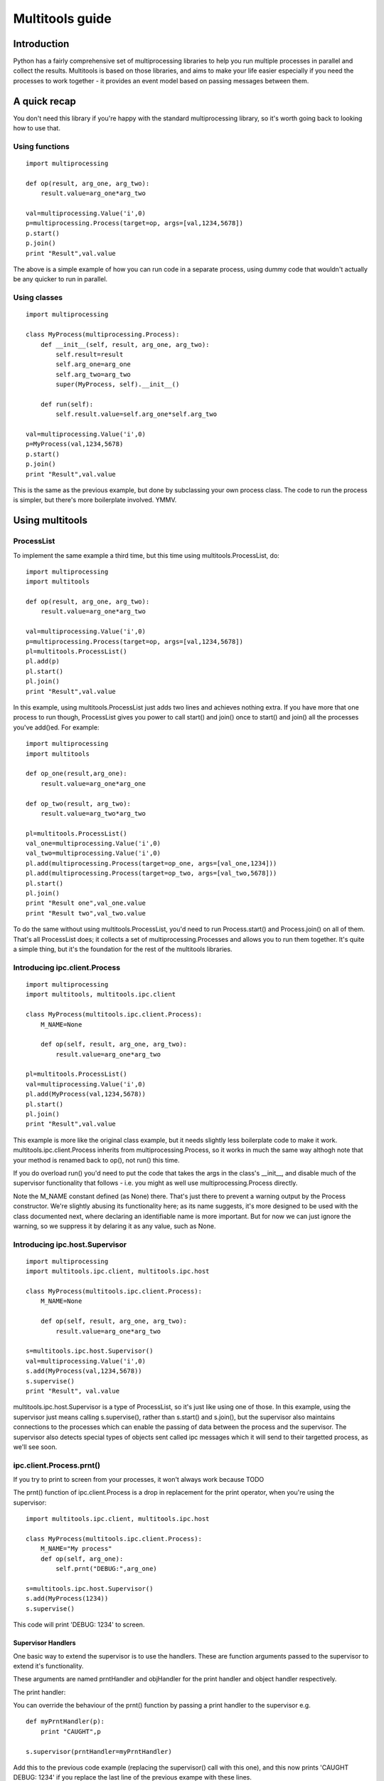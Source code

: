 ================
Multitools guide
================

Introduction
============

Python has a fairly comprehensive set of multiprocessing libraries to help
you run multiple processes in parallel and collect the results.  Multitools
is based on those libraries, and aims to make your life easier especially
if you need the processes to work together - it provides an event model based
on passing messages between them.

A quick recap
=============
You don't need this library if you're happy with the standard multiprocessing
library, so it's worth going back to looking how to use that.

Using functions
---------------
::

    import multiprocessing

    def op(result, arg_one, arg_two):
        result.value=arg_one*arg_two

    val=multiprocessing.Value('i',0)
    p=multiprocessing.Process(target=op, args=[val,1234,5678])
    p.start()
    p.join()
    print "Result",val.value

The above is a simple example of how you can run code in a separate process,
using dummy code that wouldn't actually be any quicker to run in parallel.

Using classes
-------------
::

    import multiprocessing

    class MyProcess(multiprocessing.Process):
        def __init__(self, result, arg_one, arg_two):
            self.result=result
            self.arg_one=arg_one
            self.arg_two=arg_two
            super(MyProcess, self).__init__()

        def run(self):
            self.result.value=self.arg_one*self.arg_two

    val=multiprocessing.Value('i',0)
    p=MyProcess(val,1234,5678)
    p.start()
    p.join()
    print "Result",val.value

This is the same as the previous example, but done by subclassing your own
process class.  The code to run the process is simpler, but there's more
boilerplate involved.  YMMV.

Using multitools
================

ProcessList
-----------

To implement the same example a third time, but this time using multitools.ProcessList, do::

    import multiprocessing
    import multitools

    def op(result, arg_one, arg_two):
        result.value=arg_one*arg_two

    val=multiprocessing.Value('i',0)
    p=multiprocessing.Process(target=op, args=[val,1234,5678])
    pl=multitools.ProcessList()
    pl.add(p)
    pl.start()
    pl.join()
    print "Result",val.value

In this example, using multitools.ProcessList just adds two lines and achieves
nothing extra.  If you have more that one process to run though, ProcessList
gives you power to call start() and join() once to start() and join() all the
processes you've add()ed.  For example::

    import multiprocessing
    import multitools

    def op_one(result,arg_one):
        result.value=arg_one*arg_one

    def op_two(result, arg_two):
        result.value=arg_two*arg_two

    pl=multitools.ProcessList()
    val_one=multiprocessing.Value('i',0)
    val_two=multiprocessing.Value('i',0)
    pl.add(multiprocessing.Process(target=op_one, args=[val_one,1234]))
    pl.add(multiprocessing.Process(target=op_two, args=[val_two,5678]))
    pl.start()
    pl.join()
    print "Result one",val_one.value
    print "Result two",val_two.value

To do the same without using multitools.ProcessList, you'd need to run
Process.start() and Process.join() on all of them.  That's all ProcessList
does; it collects a set of multiprocessing.Processes and allows you to run them
together.  It's quite a simple thing, but it's the foundation for the rest of
the multitools libraries.

Introducing ipc.client.Process
------------------------------
::

    import multiprocessing
    import multitools, multitools.ipc.client

    class MyProcess(multitools.ipc.client.Process):
        M_NAME=None

        def op(self, result, arg_one, arg_two):
            result.value=arg_one*arg_two

    pl=multitools.ProcessList()
    val=multiprocessing.Value('i',0)
    pl.add(MyProcess(val,1234,5678))
    pl.start()
    pl.join()
    print "Result",val.value

This example is more like the original class example, but it needs slightly
less boilerplate code to make it work.  multitools.ipc.client.Process inherits
from multiprocessing.Process, so it works in much the same way althogh note
that your method is renamed back to op(), not run() this time.

If you do overload run() you'd need to put the code that takes the args in the
class's __init__, and disable much of the supervisor functionality that
follows - i.e. you might as well use multiprocessing.Process directly.

Note the M_NAME constant defined (as None) there.  That's just there to prevent
a warning output by the Process constructor.  We're slightly abusing its
functionality here; as its name suggests, it's more designed to be used with
the class documented next, where declaring an identifiable name is more
important.  But for now we can just ignore the warning, so we suppress it by
delaring it as any value, such as None.

Introducing ipc.host.Supervisor
-------------------------------
::

    import multiprocessing
    import multitools.ipc.client, multitools.ipc.host

    class MyProcess(multitools.ipc.client.Process):
        M_NAME=None

        def op(self, result, arg_one, arg_two):
            result.value=arg_one*arg_two

    s=multitools.ipc.host.Supervisor()
    val=multiprocessing.Value('i',0)
    s.add(MyProcess(val,1234,5678))
    s.supervise()
    print "Result", val.value

multitools.ipc.host.Supervisor is a type of ProcessList, so it's just like
using one of those.  In this example, using the supervisor just means calling
s.supervise(), rather than s.start() and s.join(), but the supervisor also
maintains connections to the processes which can enable the passing of data
between the process and the supervisor.  The supervisor also detects special
types of objects sent called ipc messages which it will send to their targetted
process, as we'll see soon.

ipc.client.Process.prnt()
-------------------------

If you try to print to screen from your processes, it won't always work because
TODO

The prnt() function of ipc.client.Process is a drop in replacement for the
print operator, when you're using the supervisor::

    import multitools.ipc.client, multitools.ipc.host

    class MyProcess(multitools.ipc.client.Process):
        M_NAME="My process"
        def op(self, arg_one):
            self.prnt("DEBUG:",arg_one)

    s=multitools.ipc.host.Supervisor()
    s.add(MyProcess(1234))
    s.supervise()

This code will print 'DEBUG: 1234' to screen.

Supervisor Handlers
...................

One basic way to extend the supervisor is to use the handlers.  These are
function arguments passed to the supervisor to extend it's functionality.

These arguments are named prntHandler and objHandler for the print handler
and object handler respectively.

The print handler:

You can override the behaviour of the prnt() function by passing a
print handler to the supervisor e.g. ::

    def myPrntHandler(p):
        print "CAUGHT",p

    s.supervisor(prntHandler=myPrntHandler)

Add this to the previous code example (replacing the supervisor() call with
this one), and this now prints 'CAUGHT DEBUG: 1234' if you replace the last
line of the previous exampe with these lines.

This mechanism could be used for a simplified form of debug logging, or
progress logging.

The object handler:

The object handler is a function passed to the supervisor using the
objHandler named argument::

    import multitools.ipc as ipc
    from multitools.ipc.client import Process
    from multitools.ipc.host import Supervisor

    class MyProcess(Process):
        M_NAME='My process'
        def op(self, arg_one, arg_two):
            self.send_object(arg_one*arg_two)

    def myObjHandler(m):
        print "DEBUG:",m

    s=Supervisor()
    s.add(MyProcess(1234,5678))
    s.supervise(objHandler=myObjHandler)

The ipc.Process class has a method called send_object which will send any
object you pass back to the supervisor.  Without an object handler, the
supervisor will throw an exception on receiving an unrecognised object.

Note we've now got rid of having to import multiprocessing to use a Value
object, we can just use any serialisable object now (an int in this case).
You can still use multiprocessing.Value if you want a value you can pass
around and modify from anywhere, but it's unnecessary if you just want
to get a value out.

ipc.client.Process.inpt()
-------------------------

Getting user input from within a process can be tricky.  If you're an
interactive process that can be problematic because you can't print out
the prompt (except using .prnt()), and blocking on user input can TODO

The inpt() function saves you all that trouble.  Call it, and it will
sit and wait for user input, then return what they entered to you. In
other words it's a blocking call that returns the user input.

If you want a prompt, you can pass it as an argument::

    class MyProcess(multitools.ipc.client.Process):
        ...
        def op(self,...):
            ...
            name=self.inpt("Enter your name:")
            ...

Sending messages
================

Overusing the handlers can lead to code that embeds much of its logic in
the module that owns the supervisor instance.  You might find a better
design for you code by allowing the overall behaviour to emerge from logic
that is associated with the processes that receive them.

To comminicate from one process to another, you'll need to send a message
object.

Message objects
---------------

multitools.ipc defines a handful of message object types.  Message objects
follow a heirarchy, with all deriving ultimately from
multitools.ipc.EmptyMessage.

EmptyMessage takes only one argument - the target id, that is the id of the
target process that should receive the message::

    message=EmptyMessage("target_id")

In practive, you'll rarely instantiate an empty message, unless you subclass
it to give it a type that you can use as an event notifier.  Other message
types take arguments, such as StringMessage::

    message=StringMessage("target_id","Test Message")

Process ids
-----------

Every process added to a host.Supervisor gets a process id (p_id)::

    from multitools.ipc.client import Process
    from multitools.ipc.host import Supervisor

    class MyProcessOne(Process):
        M_NAME=None

        def op(self):
            pass

    s=Supervisor()
    p=MyProcessOne()
    s.add(p)
    print p.p_id

The p_id is what you need to put as the target id in a message object, and
sending it will cause it to be sent to that process::

    import multitools.ipc as ipc

    class MyProcessTwo(Process):
        M_NAME=None

        def op(self, target, arg):
            self.send_object(ipc.StringMessage(target, arg))

    s.add(MyProcessTwo(p.p_id,"Test message"))
    s.supervise()

client.Process.get()
--------------------

To receive objects you simply need to call self.get() from within a
client.Process.  It will block and return the next object received;
replace MyProcessOne()'s op() method in the previous example with::

    def op(self):
        print "DEBUG:",self.get()

Now, when run it will print out::

    DEBUG: StringMessage to 0xhhhhhhhh_1;"Test message"

...where 0xhhhhhhhh is the 32 bit supervisor id; all processes attached to
the same supervisor will have that part of their id the same, but the number
on the end incremented.

Since get() blocks by default, if you were to not include MyProcessTwo which
sends the message, your process wouldn't terminate, and the whole program
will hang. Your only escape is to abort the process with a SIGINT or Ctrl-C,
which will cause a KeyboardInterrupt and a whole unwinding of all the
running processes, including the the multitools and multiprocessing magic
going on behind the scenes.

That makes debugging wayward code a bit more tricky in multi-processing code,
but the answer is just to page up to your own stacktrace.  You have been
warned!

Other exceptions are handled a bit more serenely when using multitools though.
When one process raises an exception, multitools catches it and pretties up
the output slightly making it easier to distinguish between your code fouling
up and the rest of the smoke and mirrors being unwound.  The other processes
are silently terminated, so control returns to you and you can start debugging
immediately.

If you don't want get() to block indefinitely, you can specify a timeout (even
a timeout of 0 if you don't want it to block at all).  It will raise a
queue.Empty exception if nothing is recieved within the timeout::

    try:
        m==self.get(timeout=0)
        # Message received
        ...
    except Queue.Empty:
        # No messages available
        ...

multitools.ipc.client.Process.get_ids()
---------------------------------------

Finally we get to explain why you need to set an M_NAME identifier.
Process.get_ids() takes a name as a string, asks the supervisor for the
set of processes with that name as their M_NAME, and returns their ids.

This allows you to encapsulate all you need to send a message within
the sending process, so the main code doesn't need to pull the p_id out
of the added process and pass it through::

    from multitools.ipc.client import Process
    from multitools.ipc.host import Supervisor
    import multitools.ipc as ipc

    class MyProcessOne(Process):
        M_NAME="My Process One"

        def op(self):
            m=self.get()
            print "Hi from MyProcessOne:",m.message

    class MyProcessTwo(Process):
        M_NAME="My Process Two"

        def op(self, arg):
            targets=self.get_ids('My Process One')
            self.send_object(ipc.StringMessage(targets.pop(), arg))

    s=Supervisor()
    s.add(MyProcessOne())
    s.add(MyProcessTwo("Test message"))
    s.supervise()

client.Process.send_message()
-----------------------------

Note that get_ids() returns a list of ids, because there may be more than
one process with the same name.  Instead of assuming there's only one id
(as in the example above) or iterating over the list, you can use
self.send_message()::

    self.send_message(
      self.get_ids('target'),ipc.StringMessage,'This is my message'
    )

send_message() takes a set of ids as the first argument, then the type of
the message object to send, then the arguments to the message constructor.
It iterates over the ids for you, creates a message object for each target
then sends them.

Implementing self.handle_message()
----------------------------------

Once messages are going this way and that way, it can be hard to keep track
of what you're going to receive.  What happens if a message is received
while your process is blocking on a get_id() call?  That function, as well
as self.inpt() will call self.handle_message().  You need to implement
that function if there's any chance you might get sent a message while
blocking.  Thankfully, it's not that hard::

    from multitools.ipc.client import Process

    class MyProcess(Process):
        M_NAME="My process"
        def handle_message(self,m):
            self.prnt("Received",m)

        def op(self):
            for i in xrange(1,10):
                self.receive()

This example prints the first ten messages it receives then terminates.

The other benefit of organising your code like this is you can separate your
message handling code and other functionality. As your process grows it often
makes sense to respond to messages and set state in one bit of code, but to
do the actual work in another.  One common implementation of op() is::

    def op(self):
        self.running=True
        while self.running:
            self.receive()
            ...

Thus handle_message() sets self.running to False when it receives a certain
message telling it work is done, and the op() terminates.  You can set any
number of other flags and status values and do work in op() as well as
calling self.receive, or you can do the work in handle_message() if that
makes more sense.

self.receive() takes a timeout argument just like self.get() which will
raise Queue.Empty if no message is received within the timeout.

Advanced functionality
======================

Non-blocking get_ids()
----------------------

The supervisor can be very busy to begin with as all processes are asking for
their first ids, so it may make sense to get your request in early.  If the
supervisor replies, calling self.receive() will recognise that message and
cache the result so that if you later call get_ids() in normal blocking mode
when you want to send a message.

If receive has got the ids when you call blocking get_ids() it will return
the result immediately, else it will wait until the message comes through
giving it the ids to use.  That looks like this::

    def handle_message(self,m):
        if isinstance(m, ipc.StringMessage):
            # Use the cached ids, if available
            self.send(self.get_ids("Process two"), ipc.StringMessage, str(m))
        elif isinstance(m, QuitMessage):
            self.running=False

    def op(self):
        self.get_ids("Process two",timeout=0) # Ask supervisor for ids
        self.running=True
        while self.running:
            self.receive()

Message objects extended
------------------------

multitools.ipc defines a handful of useful message objects, which you're
free to reuse or extend for your own purposes.  All message objects, for the
purposes of the supervisor should be derived from multitools.ipc.EmptyMessage,
define a decent __str__() method for logging purposes, and take a target id as
the first argument to the constructor, for example::

    import multitools.ipc as ipc

    class IntegerMessage(ipc.EmptyMessage):
        def __init__(self, target, int_):
            self.int_=int_
            super(IntegerMessage, self).__init__(target)

        def __str__(self):
            return "{0}; Value {1}".format(
          super(IntegerMessage, self).__str__(), self.int_
        )

If you just want to subclass an existing objects and not change it, say
an ipc.StringMessage fits your template, but you want to be able to
distinguish between a plain StringMessage and one that means something to
you::

    class SpecialStringMessage(ipc.StringMessage):
        pass

Note that the ipc.FileMessage type in multitools.ipc takes a filename as
argument, not a File object.  File objects aren't picklable, so can't be
sent in a message.

RESIDENT Processes
------------------

One common model is for a process to be simply reactive to incoming messages,
but not have anything to do without something else happening that it needs to
react to.  We term this model a resident process, because it needs to be active while other processes are around, but once they're gone, it's no longer needed.

To make one, just set RESIDENT in the object or class to True::

    class MyProcess(Process):
        M_NAME="My process"
        RESIDENT=True

        def handle_message(self,m):
            if isinstance(m, ipc.ResidentTermMessage):
                self.running=False
            elif isinstance(m, ...
                ...

        def op(self):
            self.running=True
            while self.running:
                self.receive()

ipc.ResidentTermMessage is a message sent to all processes marked as RESIDENT
when all non-resident processes have finished.

BROADCAST and LISTENERS
-----------------------

Broadcast messages are those sent to all processes, or at least all processes
implementing the client.Process interface that means the supervisor knows how
to communicate with them.  It's just a process id like any other, and easy to
use.

Wheras, to send an EmtpyMessage to a process named 'My Process'::

    self.send_message(self.get_ids('My Process'), EmptyMessage)

To broadcast it to all available processes just do::

    self.send_message(multitools.ipc.host.Supervisor.BROADCAST, EmptyMessage)

Listeners is also a meta-process id.  It identifies message sent to only the
processes that have declared they'd like to listen to that sort of message
type.  First we'd better explain how to make a listener class::

    class MyProcess(multitools.ipc.client.Process):
        M_NAME='My Process'
        LISTEN_TO=[StringMessage]
        ...

Now the process will receive all messages of type StringProcess (or a subtype
of that, such as multitools.ipc.InptResponseMessage).  Note that's a message
sent to LISTENERS, or to any other process, so it can snoop on communucation
between other processes.  That's one way to set up a logger, as we'll see
later, but it's also a way to design your code if you send messages to
LISTENERS to say 'I don't care who receives this - just send it to those who
are interested'.  Note you will get an exception if it ends up being sent to
nobody, because nobody's listened to that type, so if you just don't care
that nobody's going to receive it, you'll need to catch and handle that
exception.

Loggers
-------

Loggers are just resident processes that listen to messages and perform some
action on them (defined as 'logging' them) but nothing else.  It's designed
as a process that reports on activity, records it to file or screen, or
updates a percantage progress indicator, that type of thing.  The class
defines op and handle_message for you, so you only need to declare your
method to handle messages::

    class MyLogger(multitools.ipc.logger.Logger):
        M_NAME='My logger'
        LISTEN_TO=[MyMessages]
        def log(self,m):
            self.prnt(m)

To Conclude
===========

That concludes the tour of the multitools api.  It's now up to you to decide
whether it's worth using for your own project - it's aim is to make your code
simpler and more maintainable, but it does that by hiding some of the operation
of multiprocessing and its associated libraries.

Its inspiration was a project that hangs off a slow IO-bound process, so I'm
not sure how quickly it can be made to work (you can try setting the interval
argument to Supervisor.supervise() to something less than the default 0.1s),
but you'll need better hardware than I'm currently running to test that out
though.
